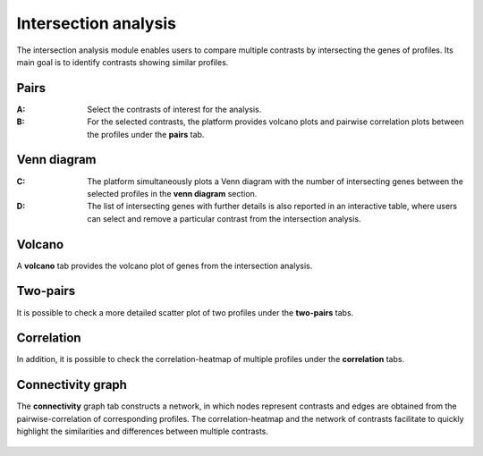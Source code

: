 .. _Intersection:

Intersection analysis
================================================================================

The intersection analysis module enables users to compare multiple contrasts by 
intersecting the genes of profiles. Its main goal is to identify contrasts showing 
similar profiles. 


Pairs
--------------------------------------------------------------------------------
:**A**: Select the contrasts of interest for the analysis.

:**B**: For the selected contrasts, the platform provides volcano plots and 
        pairwise correlation plots between the profiles under the **pairs** tab. 

.. figure:: figures/ug.022.png
    :align: center
    :width: 100%
    
    
Venn diagram
--------------------------------------------------------------------------------
:**C**: The platform simultaneously plots a Venn diagram with the number of 
        intersecting genes between the selected profiles in the **venn diagram**
        section. 
         
         
:**D**: The list of intersecting genes with further details is also reported in
        an interactive table, where users can select and remove a particular 
        contrast from the intersection analysis.

.. figure:: figures/ug.022.png
    :align: center
    :width: 100%
    
    
Volcano
--------------------------------------------------------------------------------
A **volcano** tab provides the volcano plot of genes from the intersection analysis.


Two-pairs
--------------------------------------------------------------------------------

It is possible to check a more detailed scatter plot of two profiles under the
**two-pairs** tabs. 

.. figure:: figures/ug.023.png
    :align: center
    :width: 100%


Correlation
--------------------------------------------------------------------------------
In addition, it is possible to check the correlation-heatmap of multiple profiles
under the **correlation** tabs. 

.. figure:: figures/ug.024.png
    :align: center
    :width: 100%


Connectivity graph
--------------------------------------------------------------------------------
The **connectivity** graph tab 
constructs a network, in which nodes represent contrasts and edges are obtained 
from the pairwise-correlation of corresponding profiles. 
The correlation-heatmap and the network of contrasts facilitate to quickly 
highlight the similarities and differences between multiple contrasts.


.. figure:: figures/ug.025.png
    :align: center
    :width: 100%
